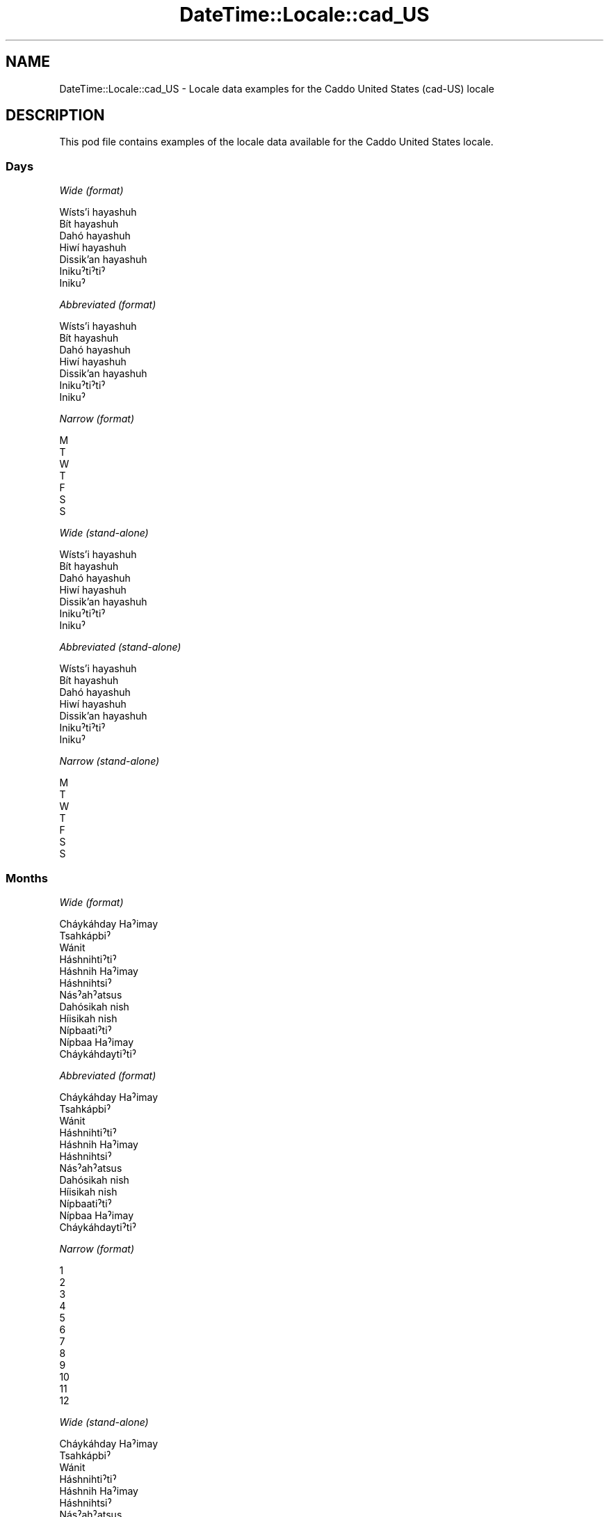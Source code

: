 .\" -*- mode: troff; coding: utf-8 -*-
.\" Automatically generated by Pod::Man 5.01 (Pod::Simple 3.43)
.\"
.\" Standard preamble:
.\" ========================================================================
.de Sp \" Vertical space (when we can't use .PP)
.if t .sp .5v
.if n .sp
..
.de Vb \" Begin verbatim text
.ft CW
.nf
.ne \\$1
..
.de Ve \" End verbatim text
.ft R
.fi
..
.\" \*(C` and \*(C' are quotes in nroff, nothing in troff, for use with C<>.
.ie n \{\
.    ds C` ""
.    ds C' ""
'br\}
.el\{\
.    ds C`
.    ds C'
'br\}
.\"
.\" Escape single quotes in literal strings from groff's Unicode transform.
.ie \n(.g .ds Aq \(aq
.el       .ds Aq '
.\"
.\" If the F register is >0, we'll generate index entries on stderr for
.\" titles (.TH), headers (.SH), subsections (.SS), items (.Ip), and index
.\" entries marked with X<> in POD.  Of course, you'll have to process the
.\" output yourself in some meaningful fashion.
.\"
.\" Avoid warning from groff about undefined register 'F'.
.de IX
..
.nr rF 0
.if \n(.g .if rF .nr rF 1
.if (\n(rF:(\n(.g==0)) \{\
.    if \nF \{\
.        de IX
.        tm Index:\\$1\t\\n%\t"\\$2"
..
.        if !\nF==2 \{\
.            nr % 0
.            nr F 2
.        \}
.    \}
.\}
.rr rF
.\" ========================================================================
.\"
.IX Title "DateTime::Locale::cad_US 3"
.TH DateTime::Locale::cad_US 3 2023-11-04 "perl v5.38.2" "User Contributed Perl Documentation"
.\" For nroff, turn off justification.  Always turn off hyphenation; it makes
.\" way too many mistakes in technical documents.
.if n .ad l
.nh
.SH NAME
DateTime::Locale::cad_US \- Locale data examples for the Caddo United States (cad\-US) locale
.SH DESCRIPTION
.IX Header "DESCRIPTION"
This pod file contains examples of the locale data available for the
Caddo United States locale.
.SS Days
.IX Subsection "Days"
\fIWide (format)\fR
.IX Subsection "Wide (format)"
.PP
.Vb 7
\&  Wísts’i hayashuh
\&  Bít hayashuh
\&  Dahó hayashuh
\&  Hiwí hayashuh
\&  Dissik’an hayashuh
\&  Inikuˀtiˀtiˀ
\&  Inikuˀ
.Ve
.PP
\fIAbbreviated (format)\fR
.IX Subsection "Abbreviated (format)"
.PP
.Vb 7
\&  Wísts’i hayashuh
\&  Bít hayashuh
\&  Dahó hayashuh
\&  Hiwí hayashuh
\&  Dissik’an hayashuh
\&  Inikuˀtiˀtiˀ
\&  Inikuˀ
.Ve
.PP
\fINarrow (format)\fR
.IX Subsection "Narrow (format)"
.PP
.Vb 7
\&  M
\&  T
\&  W
\&  T
\&  F
\&  S
\&  S
.Ve
.PP
\fIWide (stand-alone)\fR
.IX Subsection "Wide (stand-alone)"
.PP
.Vb 7
\&  Wísts’i hayashuh
\&  Bít hayashuh
\&  Dahó hayashuh
\&  Hiwí hayashuh
\&  Dissik’an hayashuh
\&  Inikuˀtiˀtiˀ
\&  Inikuˀ
.Ve
.PP
\fIAbbreviated (stand-alone)\fR
.IX Subsection "Abbreviated (stand-alone)"
.PP
.Vb 7
\&  Wísts’i hayashuh
\&  Bít hayashuh
\&  Dahó hayashuh
\&  Hiwí hayashuh
\&  Dissik’an hayashuh
\&  Inikuˀtiˀtiˀ
\&  Inikuˀ
.Ve
.PP
\fINarrow (stand-alone)\fR
.IX Subsection "Narrow (stand-alone)"
.PP
.Vb 7
\&  M
\&  T
\&  W
\&  T
\&  F
\&  S
\&  S
.Ve
.SS Months
.IX Subsection "Months"
\fIWide (format)\fR
.IX Subsection "Wide (format)"
.PP
.Vb 12
\&  Cháykáhday Haˀimay
\&  Tsahkápbiˀ
\&  Wánit
\&  Háshnihtiˀtiˀ
\&  Háshnih Haˀimay
\&  Háshnihtsiˀ
\&  Násˀahˀatsus
\&  Dahósikah nish
\&  Híisikah nish
\&  Nípbaatiˀtiˀ
\&  Nípbaa Haˀimay
\&  Cháykáhdaytiˀtiˀ
.Ve
.PP
\fIAbbreviated (format)\fR
.IX Subsection "Abbreviated (format)"
.PP
.Vb 12
\&  Cháykáhday Haˀimay
\&  Tsahkápbiˀ
\&  Wánit
\&  Háshnihtiˀtiˀ
\&  Háshnih Haˀimay
\&  Háshnihtsiˀ
\&  Násˀahˀatsus
\&  Dahósikah nish
\&  Híisikah nish
\&  Nípbaatiˀtiˀ
\&  Nípbaa Haˀimay
\&  Cháykáhdaytiˀtiˀ
.Ve
.PP
\fINarrow (format)\fR
.IX Subsection "Narrow (format)"
.PP
.Vb 12
\&  1
\&  2
\&  3
\&  4
\&  5
\&  6
\&  7
\&  8
\&  9
\&  10
\&  11
\&  12
.Ve
.PP
\fIWide (stand-alone)\fR
.IX Subsection "Wide (stand-alone)"
.PP
.Vb 12
\&  Cháykáhday Haˀimay
\&  Tsahkápbiˀ
\&  Wánit
\&  Háshnihtiˀtiˀ
\&  Háshnih Haˀimay
\&  Háshnihtsiˀ
\&  Násˀahˀatsus
\&  Dahósikah nish
\&  Híisikah nish
\&  Nípbaatiˀtiˀ
\&  Nípbaa Haˀimay
\&  Cháykáhdaytiˀtiˀ
.Ve
.PP
\fIAbbreviated (stand-alone)\fR
.IX Subsection "Abbreviated (stand-alone)"
.PP
.Vb 12
\&  Cháykáhday Haˀimay
\&  Tsahkápbiˀ
\&  Wánit
\&  Háshnihtiˀtiˀ
\&  Háshnih Haˀimay
\&  Háshnihtsiˀ
\&  Násˀahˀatsus
\&  Dahósikah nish
\&  Híisikah nish
\&  Nípbaatiˀtiˀ
\&  Nípbaa Haˀimay
\&  Cháykáhdaytiˀtiˀ
.Ve
.PP
\fINarrow (stand-alone)\fR
.IX Subsection "Narrow (stand-alone)"
.PP
.Vb 12
\&  1
\&  2
\&  3
\&  4
\&  5
\&  6
\&  7
\&  8
\&  9
\&  10
\&  11
\&  12
.Ve
.SS Quarters
.IX Subsection "Quarters"
\fIWide (format)\fR
.IX Subsection "Wide (format)"
.PP
.Vb 4
\&  Q1
\&  Q2
\&  Q3
\&  Q4
.Ve
.PP
\fIAbbreviated (format)\fR
.IX Subsection "Abbreviated (format)"
.PP
.Vb 4
\&  Q1
\&  Q2
\&  Q3
\&  Q4
.Ve
.PP
\fINarrow (format)\fR
.IX Subsection "Narrow (format)"
.PP
.Vb 4
\&  1
\&  2
\&  3
\&  4
.Ve
.PP
\fIWide (stand-alone)\fR
.IX Subsection "Wide (stand-alone)"
.PP
.Vb 4
\&  Q1
\&  Q2
\&  Q3
\&  Q4
.Ve
.PP
\fIAbbreviated (stand-alone)\fR
.IX Subsection "Abbreviated (stand-alone)"
.PP
.Vb 4
\&  Q1
\&  Q2
\&  Q3
\&  Q4
.Ve
.PP
\fINarrow (stand-alone)\fR
.IX Subsection "Narrow (stand-alone)"
.PP
.Vb 4
\&  1
\&  2
\&  3
\&  4
.Ve
.SS Eras
.IX Subsection "Eras"
\fIWide (format)\fR
.IX Subsection "Wide (format)"
.PP
.Vb 2
\&  BCE
\&  CE
.Ve
.PP
\fIAbbreviated (format)\fR
.IX Subsection "Abbreviated (format)"
.PP
.Vb 2
\&  BCE
\&  CE
.Ve
.PP
\fINarrow (format)\fR
.IX Subsection "Narrow (format)"
.PP
.Vb 2
\&  BCE
\&  CE
.Ve
.SS "Date Formats"
.IX Subsection "Date Formats"
\fIFull\fR
.IX Subsection "Full"
.PP
.Vb 3
\&   2008\-02\-05T18:30:30 = 2008 Tsahkápbiˀ 5, Bít hayashuh
\&   1995\-12\-22T09:05:02 = 1995 Cháykáhdaytiˀtiˀ 22, Dissik’an hayashuh
\&  \-0010\-09\-15T04:44:23 = \-10 Híisikah nish 15, Inikuˀtiˀtiˀ
.Ve
.PP
\fILong\fR
.IX Subsection "Long"
.PP
.Vb 3
\&   2008\-02\-05T18:30:30 = 2008 Tsahkápbiˀ 5
\&   1995\-12\-22T09:05:02 = 1995 Cháykáhdaytiˀtiˀ 22
\&  \-0010\-09\-15T04:44:23 = \-10 Híisikah nish 15
.Ve
.PP
\fIMedium\fR
.IX Subsection "Medium"
.PP
.Vb 3
\&   2008\-02\-05T18:30:30 = 2008 Tsahkápbiˀ 5
\&   1995\-12\-22T09:05:02 = 1995 Cháykáhdaytiˀtiˀ 22
\&  \-0010\-09\-15T04:44:23 = \-10 Híisikah nish 15
.Ve
.PP
\fIShort\fR
.IX Subsection "Short"
.PP
.Vb 3
\&   2008\-02\-05T18:30:30 = 2008\-02\-05
\&   1995\-12\-22T09:05:02 = 1995\-12\-22
\&  \-0010\-09\-15T04:44:23 = \-10\-09\-15
.Ve
.SS "Time Formats"
.IX Subsection "Time Formats"
\fIFull\fR
.IX Subsection "Full"
.PP
.Vb 3
\&   2008\-02\-05T18:30:30 = 18:30:30 UTC
\&   1995\-12\-22T09:05:02 = 09:05:02 UTC
\&  \-0010\-09\-15T04:44:23 = 04:44:23 UTC
.Ve
.PP
\fILong\fR
.IX Subsection "Long"
.PP
.Vb 3
\&   2008\-02\-05T18:30:30 = 18:30:30 UTC
\&   1995\-12\-22T09:05:02 = 09:05:02 UTC
\&  \-0010\-09\-15T04:44:23 = 04:44:23 UTC
.Ve
.PP
\fIMedium\fR
.IX Subsection "Medium"
.PP
.Vb 3
\&   2008\-02\-05T18:30:30 = 18:30:30
\&   1995\-12\-22T09:05:02 = 09:05:02
\&  \-0010\-09\-15T04:44:23 = 04:44:23
.Ve
.PP
\fIShort\fR
.IX Subsection "Short"
.PP
.Vb 3
\&   2008\-02\-05T18:30:30 = 18:30
\&   1995\-12\-22T09:05:02 = 09:05
\&  \-0010\-09\-15T04:44:23 = 04:44
.Ve
.SS "Datetime Formats"
.IX Subsection "Datetime Formats"
\fIFull\fR
.IX Subsection "Full"
.PP
.Vb 3
\&   2008\-02\-05T18:30:30 = 2008 Tsahkápbiˀ 5, Bít hayashuh 18:30:30 UTC
\&   1995\-12\-22T09:05:02 = 1995 Cháykáhdaytiˀtiˀ 22, Dissik’an hayashuh 09:05:02 UTC
\&  \-0010\-09\-15T04:44:23 = \-10 Híisikah nish 15, Inikuˀtiˀtiˀ 04:44:23 UTC
.Ve
.PP
\fILong\fR
.IX Subsection "Long"
.PP
.Vb 3
\&   2008\-02\-05T18:30:30 = 2008 Tsahkápbiˀ 5 18:30:30 UTC
\&   1995\-12\-22T09:05:02 = 1995 Cháykáhdaytiˀtiˀ 22 09:05:02 UTC
\&  \-0010\-09\-15T04:44:23 = \-10 Híisikah nish 15 04:44:23 UTC
.Ve
.PP
\fIMedium\fR
.IX Subsection "Medium"
.PP
.Vb 3
\&   2008\-02\-05T18:30:30 = 2008 Tsahkápbiˀ 5 18:30:30
\&   1995\-12\-22T09:05:02 = 1995 Cháykáhdaytiˀtiˀ 22 09:05:02
\&  \-0010\-09\-15T04:44:23 = \-10 Híisikah nish 15 04:44:23
.Ve
.PP
\fIShort\fR
.IX Subsection "Short"
.PP
.Vb 3
\&   2008\-02\-05T18:30:30 = 2008\-02\-05 18:30
\&   1995\-12\-22T09:05:02 = 1995\-12\-22 09:05
\&  \-0010\-09\-15T04:44:23 = \-10\-09\-15 04:44
.Ve
.SS "Available Formats"
.IX Subsection "Available Formats"
\fIBh (h B)\fR
.IX Subsection "Bh (h B)"
.PP
.Vb 3
\&   2008\-02\-05T18:30:30 = 6 B
\&   1995\-12\-22T09:05:02 = 9 B
\&  \-0010\-09\-15T04:44:23 = 4 B
.Ve
.PP
\fIBhm (h:mm B)\fR
.IX Subsection "Bhm (h:mm B)"
.PP
.Vb 3
\&   2008\-02\-05T18:30:30 = 6:30 B
\&   1995\-12\-22T09:05:02 = 9:05 B
\&  \-0010\-09\-15T04:44:23 = 4:44 B
.Ve
.PP
\fIBhms (h:mm:ss B)\fR
.IX Subsection "Bhms (h:mm:ss B)"
.PP
.Vb 3
\&   2008\-02\-05T18:30:30 = 6:30:30 B
\&   1995\-12\-22T09:05:02 = 9:05:02 B
\&  \-0010\-09\-15T04:44:23 = 4:44:23 B
.Ve
.PP
\fIE (ccc)\fR
.IX Subsection "E (ccc)"
.PP
.Vb 3
\&   2008\-02\-05T18:30:30 = Bít hayashuh
\&   1995\-12\-22T09:05:02 = Dissik’an hayashuh
\&  \-0010\-09\-15T04:44:23 = Inikuˀtiˀtiˀ
.Ve
.PP
\fIEBhm (E h:mm B)\fR
.IX Subsection "EBhm (E h:mm B)"
.PP
.Vb 3
\&   2008\-02\-05T18:30:30 = Bít hayashuh 6:30 B
\&   1995\-12\-22T09:05:02 = Dissik’an hayashuh 9:05 B
\&  \-0010\-09\-15T04:44:23 = Inikuˀtiˀtiˀ 4:44 B
.Ve
.PP
\fIEBhms (E h:mm:ss B)\fR
.IX Subsection "EBhms (E h:mm:ss B)"
.PP
.Vb 3
\&   2008\-02\-05T18:30:30 = Bít hayashuh 6:30:30 B
\&   1995\-12\-22T09:05:02 = Dissik’an hayashuh 9:05:02 B
\&  \-0010\-09\-15T04:44:23 = Inikuˀtiˀtiˀ 4:44:23 B
.Ve
.PP
\fIEHm (E HH:mm)\fR
.IX Subsection "EHm (E HH:mm)"
.PP
.Vb 3
\&   2008\-02\-05T18:30:30 = Bít hayashuh 18:30
\&   1995\-12\-22T09:05:02 = Dissik’an hayashuh 09:05
\&  \-0010\-09\-15T04:44:23 = Inikuˀtiˀtiˀ 04:44
.Ve
.PP
\fIEHms (E HH:mm:ss)\fR
.IX Subsection "EHms (E HH:mm:ss)"
.PP
.Vb 3
\&   2008\-02\-05T18:30:30 = Bít hayashuh 18:30:30
\&   1995\-12\-22T09:05:02 = Dissik’an hayashuh 09:05:02
\&  \-0010\-09\-15T04:44:23 = Inikuˀtiˀtiˀ 04:44:23
.Ve
.PP
\fIEd (d, E)\fR
.IX Subsection "Ed (d, E)"
.PP
.Vb 3
\&   2008\-02\-05T18:30:30 = 5, Bít hayashuh
\&   1995\-12\-22T09:05:02 = 22, Dissik’an hayashuh
\&  \-0010\-09\-15T04:44:23 = 15, Inikuˀtiˀtiˀ
.Ve
.PP
\fIEhm (E h:mm a)\fR
.IX Subsection "Ehm (E h:mm a)"
.PP
.Vb 3
\&   2008\-02\-05T18:30:30 = Bít hayashuh 6:30 PM
\&   1995\-12\-22T09:05:02 = Dissik’an hayashuh 9:05 AM
\&  \-0010\-09\-15T04:44:23 = Inikuˀtiˀtiˀ 4:44 AM
.Ve
.PP
\fIEhms (E h:mm:ss a)\fR
.IX Subsection "Ehms (E h:mm:ss a)"
.PP
.Vb 3
\&   2008\-02\-05T18:30:30 = Bít hayashuh 6:30:30 PM
\&   1995\-12\-22T09:05:02 = Dissik’an hayashuh 9:05:02 AM
\&  \-0010\-09\-15T04:44:23 = Inikuˀtiˀtiˀ 4:44:23 AM
.Ve
.PP
\fIGy (G y)\fR
.IX Subsection "Gy (G y)"
.PP
.Vb 3
\&   2008\-02\-05T18:30:30 = CE 2008
\&   1995\-12\-22T09:05:02 = CE 1995
\&  \-0010\-09\-15T04:44:23 = BCE \-10
.Ve
.PP
\fIGyMMM (G y MMM)\fR
.IX Subsection "GyMMM (G y MMM)"
.PP
.Vb 3
\&   2008\-02\-05T18:30:30 = CE 2008 Tsahkápbiˀ
\&   1995\-12\-22T09:05:02 = CE 1995 Cháykáhdaytiˀtiˀ
\&  \-0010\-09\-15T04:44:23 = BCE \-10 Híisikah nish
.Ve
.PP
\fIGyMMMEd (G y MMM d, E)\fR
.IX Subsection "GyMMMEd (G y MMM d, E)"
.PP
.Vb 3
\&   2008\-02\-05T18:30:30 = CE 2008 Tsahkápbiˀ 5, Bít hayashuh
\&   1995\-12\-22T09:05:02 = CE 1995 Cháykáhdaytiˀtiˀ 22, Dissik’an hayashuh
\&  \-0010\-09\-15T04:44:23 = BCE \-10 Híisikah nish 15, Inikuˀtiˀtiˀ
.Ve
.PP
\fIGyMMMd (G y MMM d)\fR
.IX Subsection "GyMMMd (G y MMM d)"
.PP
.Vb 3
\&   2008\-02\-05T18:30:30 = CE 2008 Tsahkápbiˀ 5
\&   1995\-12\-22T09:05:02 = CE 1995 Cháykáhdaytiˀtiˀ 22
\&  \-0010\-09\-15T04:44:23 = BCE \-10 Híisikah nish 15
.Ve
.PP
\fIGyMd (GGGGG y\-MM-dd)\fR
.IX Subsection "GyMd (GGGGG y-MM-dd)"
.PP
.Vb 3
\&   2008\-02\-05T18:30:30 = CE 2008\-02\-05
\&   1995\-12\-22T09:05:02 = CE 1995\-12\-22
\&  \-0010\-09\-15T04:44:23 = BCE \-10\-09\-15
.Ve
.PP
\fIH (HH)\fR
.IX Subsection "H (HH)"
.PP
.Vb 3
\&   2008\-02\-05T18:30:30 = 18
\&   1995\-12\-22T09:05:02 = 09
\&  \-0010\-09\-15T04:44:23 = 04
.Ve
.PP
\fIHm (HH:mm)\fR
.IX Subsection "Hm (HH:mm)"
.PP
.Vb 3
\&   2008\-02\-05T18:30:30 = 18:30
\&   1995\-12\-22T09:05:02 = 09:05
\&  \-0010\-09\-15T04:44:23 = 04:44
.Ve
.PP
\fIHms (HH:mm:ss)\fR
.IX Subsection "Hms (HH:mm:ss)"
.PP
.Vb 3
\&   2008\-02\-05T18:30:30 = 18:30:30
\&   1995\-12\-22T09:05:02 = 09:05:02
\&  \-0010\-09\-15T04:44:23 = 04:44:23
.Ve
.PP
\fIHmsv (HH:mm:ss v)\fR
.IX Subsection "Hmsv (HH:mm:ss v)"
.PP
.Vb 3
\&   2008\-02\-05T18:30:30 = 18:30:30 UTC
\&   1995\-12\-22T09:05:02 = 09:05:02 UTC
\&  \-0010\-09\-15T04:44:23 = 04:44:23 UTC
.Ve
.PP
\fIHmv (HH:mm v)\fR
.IX Subsection "Hmv (HH:mm v)"
.PP
.Vb 3
\&   2008\-02\-05T18:30:30 = 18:30 UTC
\&   1995\-12\-22T09:05:02 = 09:05 UTC
\&  \-0010\-09\-15T04:44:23 = 04:44 UTC
.Ve
.PP
\fIM (L)\fR
.IX Subsection "M (L)"
.PP
.Vb 3
\&   2008\-02\-05T18:30:30 = 2
\&   1995\-12\-22T09:05:02 = 12
\&  \-0010\-09\-15T04:44:23 = 9
.Ve
.PP
\fIMEd (MM-dd, E)\fR
.IX Subsection "MEd (MM-dd, E)"
.PP
.Vb 3
\&   2008\-02\-05T18:30:30 = 02\-05, Bít hayashuh
\&   1995\-12\-22T09:05:02 = 12\-22, Dissik’an hayashuh
\&  \-0010\-09\-15T04:44:23 = 09\-15, Inikuˀtiˀtiˀ
.Ve
.PP
\fIMMM (LLL)\fR
.IX Subsection "MMM (LLL)"
.PP
.Vb 3
\&   2008\-02\-05T18:30:30 = Tsahkápbiˀ
\&   1995\-12\-22T09:05:02 = Cháykáhdaytiˀtiˀ
\&  \-0010\-09\-15T04:44:23 = Híisikah nish
.Ve
.PP
\fIMMMEd (MMM d, E)\fR
.IX Subsection "MMMEd (MMM d, E)"
.PP
.Vb 3
\&   2008\-02\-05T18:30:30 = Tsahkápbiˀ 5, Bít hayashuh
\&   1995\-12\-22T09:05:02 = Cháykáhdaytiˀtiˀ 22, Dissik’an hayashuh
\&  \-0010\-09\-15T04:44:23 = Híisikah nish 15, Inikuˀtiˀtiˀ
.Ve
.PP
\fIMMMMW-count-other ('week' W 'of' MMMM)\fR
.IX Subsection "MMMMW-count-other ('week' W 'of' MMMM)"
.PP
.Vb 3
\&   2008\-02\-05T18:30:30 = week 1 of Tsahkápbiˀ
\&   1995\-12\-22T09:05:02 = week 3 of Cháykáhdaytiˀtiˀ
\&  \-0010\-09\-15T04:44:23 = week 2 of Híisikah nish
.Ve
.PP
\fIMMMMd (MMMM d)\fR
.IX Subsection "MMMMd (MMMM d)"
.PP
.Vb 3
\&   2008\-02\-05T18:30:30 = Tsahkápbiˀ 5
\&   1995\-12\-22T09:05:02 = Cháykáhdaytiˀtiˀ 22
\&  \-0010\-09\-15T04:44:23 = Híisikah nish 15
.Ve
.PP
\fIMMMd (MMM d)\fR
.IX Subsection "MMMd (MMM d)"
.PP
.Vb 3
\&   2008\-02\-05T18:30:30 = Tsahkápbiˀ 5
\&   1995\-12\-22T09:05:02 = Cháykáhdaytiˀtiˀ 22
\&  \-0010\-09\-15T04:44:23 = Híisikah nish 15
.Ve
.PP
\fIMd (MM-dd)\fR
.IX Subsection "Md (MM-dd)"
.PP
.Vb 3
\&   2008\-02\-05T18:30:30 = 02\-05
\&   1995\-12\-22T09:05:02 = 12\-22
\&  \-0010\-09\-15T04:44:23 = 09\-15
.Ve
.PP
\fId (d)\fR
.IX Subsection "d (d)"
.PP
.Vb 3
\&   2008\-02\-05T18:30:30 = 5
\&   1995\-12\-22T09:05:02 = 22
\&  \-0010\-09\-15T04:44:23 = 15
.Ve
.PP
\fIh (h a)\fR
.IX Subsection "h (h a)"
.PP
.Vb 3
\&   2008\-02\-05T18:30:30 = 6 PM
\&   1995\-12\-22T09:05:02 = 9 AM
\&  \-0010\-09\-15T04:44:23 = 4 AM
.Ve
.PP
\fIhm (h:mm a)\fR
.IX Subsection "hm (h:mm a)"
.PP
.Vb 3
\&   2008\-02\-05T18:30:30 = 6:30 PM
\&   1995\-12\-22T09:05:02 = 9:05 AM
\&  \-0010\-09\-15T04:44:23 = 4:44 AM
.Ve
.PP
\fIhms (h:mm:ss a)\fR
.IX Subsection "hms (h:mm:ss a)"
.PP
.Vb 3
\&   2008\-02\-05T18:30:30 = 6:30:30 PM
\&   1995\-12\-22T09:05:02 = 9:05:02 AM
\&  \-0010\-09\-15T04:44:23 = 4:44:23 AM
.Ve
.PP
\fIhmsv (h:mm:ss a v)\fR
.IX Subsection "hmsv (h:mm:ss a v)"
.PP
.Vb 3
\&   2008\-02\-05T18:30:30 = 6:30:30 PM UTC
\&   1995\-12\-22T09:05:02 = 9:05:02 AM UTC
\&  \-0010\-09\-15T04:44:23 = 4:44:23 AM UTC
.Ve
.PP
\fIhmv (h:mm a v)\fR
.IX Subsection "hmv (h:mm a v)"
.PP
.Vb 3
\&   2008\-02\-05T18:30:30 = 6:30 PM UTC
\&   1995\-12\-22T09:05:02 = 9:05 AM UTC
\&  \-0010\-09\-15T04:44:23 = 4:44 AM UTC
.Ve
.PP
\fIms (mm:ss)\fR
.IX Subsection "ms (mm:ss)"
.PP
.Vb 3
\&   2008\-02\-05T18:30:30 = 30:30
\&   1995\-12\-22T09:05:02 = 05:02
\&  \-0010\-09\-15T04:44:23 = 44:23
.Ve
.PP
\fIy (y)\fR
.IX Subsection "y (y)"
.PP
.Vb 3
\&   2008\-02\-05T18:30:30 = 2008
\&   1995\-12\-22T09:05:02 = 1995
\&  \-0010\-09\-15T04:44:23 = \-10
.Ve
.PP
\fIyM (y\-MM)\fR
.IX Subsection "yM (y-MM)"
.PP
.Vb 3
\&   2008\-02\-05T18:30:30 = 2008\-02
\&   1995\-12\-22T09:05:02 = 1995\-12
\&  \-0010\-09\-15T04:44:23 = \-10\-09
.Ve
.PP
\fIyMEd (y\-MM-dd, E)\fR
.IX Subsection "yMEd (y-MM-dd, E)"
.PP
.Vb 3
\&   2008\-02\-05T18:30:30 = 2008\-02\-05, Bít hayashuh
\&   1995\-12\-22T09:05:02 = 1995\-12\-22, Dissik’an hayashuh
\&  \-0010\-09\-15T04:44:23 = \-10\-09\-15, Inikuˀtiˀtiˀ
.Ve
.PP
\fIyMMM (y MMM)\fR
.IX Subsection "yMMM (y MMM)"
.PP
.Vb 3
\&   2008\-02\-05T18:30:30 = 2008 Tsahkápbiˀ
\&   1995\-12\-22T09:05:02 = 1995 Cháykáhdaytiˀtiˀ
\&  \-0010\-09\-15T04:44:23 = \-10 Híisikah nish
.Ve
.PP
\fIyMMMEd (y MMM d, E)\fR
.IX Subsection "yMMMEd (y MMM d, E)"
.PP
.Vb 3
\&   2008\-02\-05T18:30:30 = 2008 Tsahkápbiˀ 5, Bít hayashuh
\&   1995\-12\-22T09:05:02 = 1995 Cháykáhdaytiˀtiˀ 22, Dissik’an hayashuh
\&  \-0010\-09\-15T04:44:23 = \-10 Híisikah nish 15, Inikuˀtiˀtiˀ
.Ve
.PP
\fIyMMMM (y MMMM)\fR
.IX Subsection "yMMMM (y MMMM)"
.PP
.Vb 3
\&   2008\-02\-05T18:30:30 = 2008 Tsahkápbiˀ
\&   1995\-12\-22T09:05:02 = 1995 Cháykáhdaytiˀtiˀ
\&  \-0010\-09\-15T04:44:23 = \-10 Híisikah nish
.Ve
.PP
\fIyMMMd (y MMM d)\fR
.IX Subsection "yMMMd (y MMM d)"
.PP
.Vb 3
\&   2008\-02\-05T18:30:30 = 2008 Tsahkápbiˀ 5
\&   1995\-12\-22T09:05:02 = 1995 Cháykáhdaytiˀtiˀ 22
\&  \-0010\-09\-15T04:44:23 = \-10 Híisikah nish 15
.Ve
.PP
\fIyMd (y\-MM-dd)\fR
.IX Subsection "yMd (y-MM-dd)"
.PP
.Vb 3
\&   2008\-02\-05T18:30:30 = 2008\-02\-05
\&   1995\-12\-22T09:05:02 = 1995\-12\-22
\&  \-0010\-09\-15T04:44:23 = \-10\-09\-15
.Ve
.PP
\fIyQQQ (y QQQ)\fR
.IX Subsection "yQQQ (y QQQ)"
.PP
.Vb 3
\&   2008\-02\-05T18:30:30 = 2008 Q1
\&   1995\-12\-22T09:05:02 = 1995 Q4
\&  \-0010\-09\-15T04:44:23 = \-10 Q3
.Ve
.PP
\fIyQQQQ (y QQQQ)\fR
.IX Subsection "yQQQQ (y QQQQ)"
.PP
.Vb 3
\&   2008\-02\-05T18:30:30 = 2008 Q1
\&   1995\-12\-22T09:05:02 = 1995 Q4
\&  \-0010\-09\-15T04:44:23 = \-10 Q3
.Ve
.PP
\fIyw-count-other ('week' w 'of' Y)\fR
.IX Subsection "yw-count-other ('week' w 'of' Y)"
.PP
.Vb 3
\&   2008\-02\-05T18:30:30 = week 6 of 2008
\&   1995\-12\-22T09:05:02 = week 51 of 1995
\&  \-0010\-09\-15T04:44:23 = week 37 of \-10
.Ve
.SS Miscellaneous
.IX Subsection "Miscellaneous"
\fIPrefers 24 hour time?\fR
.IX Subsection "Prefers 24 hour time?"
.PP
Yes
.PP
\fILocal first day of the week\fR
.IX Subsection "Local first day of the week"
.PP
7 (Inikuˀ)
.SS "Strftime Patterns"
.IX Subsection "Strftime Patterns"
\fR\f(CI%c\fR\fI (%a \fR\f(CI%b\fR\fI \fR\f(CI%e\fR\fI \fR\f(CI%H:\fR\fI%M:%S \fR\f(CI%Y\fR\fI) \- date time format\fR
.IX Subsection "%c (%a %b %e %H:%M:%S %Y) - date time format"
.PP
.Vb 3
\&   2008\-02\-05T18:30:30 = Bít hayashuh Tsahkápbiˀ  5 18:30:30 2008
\&   1995\-12\-22T09:05:02 = Dissik’an hayashuh Cháykáhdaytiˀtiˀ 22 09:05:02 1995
\&  \-0010\-09\-15T04:44:23 = Inikuˀtiˀtiˀ Híisikah nish 15 04:44:23 \-10
.Ve
.PP
\fR\f(CI%x\fR\fI (%m/%d/%y) \- date format\fR
.IX Subsection "%x (%m/%d/%y) - date format"
.PP
.Vb 3
\&   2008\-02\-05T18:30:30 = 02/05/08
\&   1995\-12\-22T09:05:02 = 12/22/95
\&  \-0010\-09\-15T04:44:23 = 09/15/10
.Ve
.PP
\fR\f(CI%X\fR\fI (%H:%M:%S) \- time format\fR
.IX Subsection "%X (%H:%M:%S) - time format"
.PP
.Vb 3
\&   2008\-02\-05T18:30:30 = 18:30:30
\&   1995\-12\-22T09:05:02 = 09:05:02
\&  \-0010\-09\-15T04:44:23 = 04:44:23
.Ve
.SH SUPPORT
.IX Header "SUPPORT"
See DateTime::Locale.
